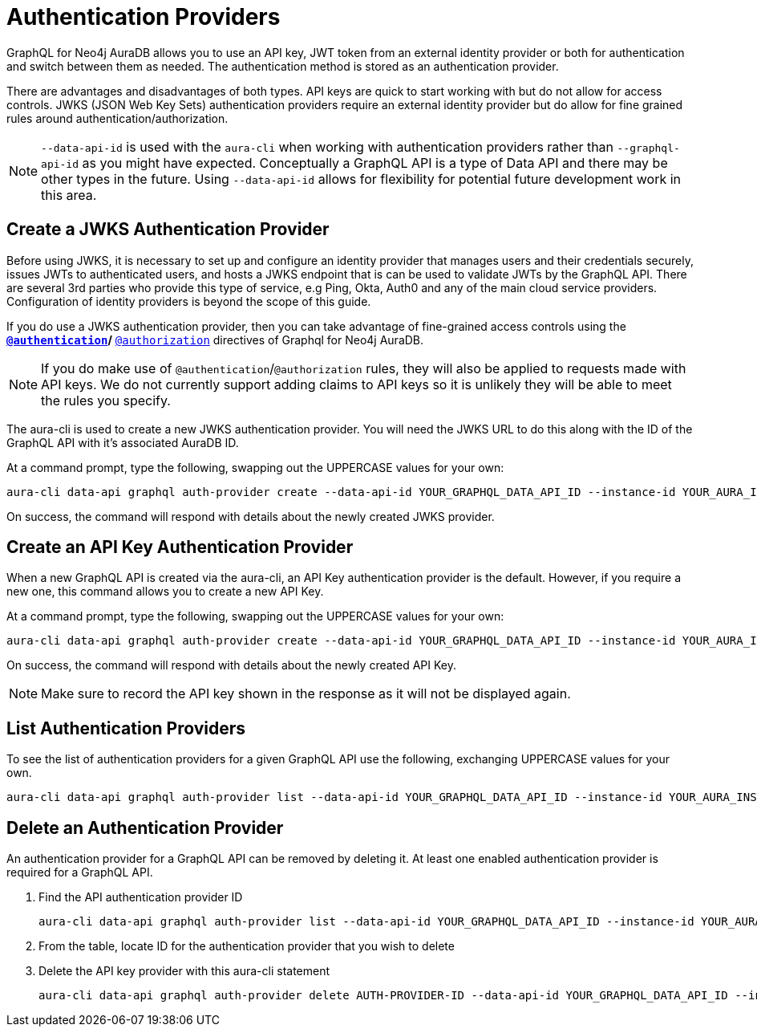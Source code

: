 [[auth-providers]]
= Authentication Providers

GraphQL for Neo4j AuraDB allows you to use an API key, JWT token from an external identity provider or both for authentication and switch between them as needed. The authentication method is stored as an authentication provider.

There are advantages and disadvantages of both types. API keys are quick to start working with but do not allow for access controls. JWKS (JSON Web Key Sets) authentication providers require an external identity provider but do allow for fine grained rules around authentication/authorization.

[NOTE]
====
`--data-api-id` is used with the `aura-cli` when working with authentication providers rather than `--graphql-api-id` as you might have expected. Conceptually a GraphQL API is a type of Data API and there may be other types in the future. Using `--data-api-id` allows for flexibility for potential future development work in this area.
====

== Create a JWKS Authentication Provider

Before using JWKS, it is necessary to set up and configure an identity provider that manages users and their credentials securely, issues JWTs to authenticated users, and hosts a JWKS endpoint that is can be used to validate JWTs by the GraphQL API. There are several 3rd parties who provide this type of service, e.g Ping, Okta, Auth0 and any of the main cloud service providers. Configuration of identity providers is beyond the scope of this guide.

If you do use a JWKS authentication provider, then you can take advantage of fine-grained access controls using the ** xref:security/authentication.adoc[`@authentication`]/** xref:security/authorization.adoc[`@authorization`] directives of Graphql for Neo4j AuraDB.

[NOTE]
====
If you do make use of `@authentication`/`@authorization` rules, they will also be applied to requests made with API keys. We do not currently support adding claims to API keys so it is unlikely they will be able to meet the rules you specify.
====

The aura-cli is used to create a new JWKS authentication provider. You will need the JWKS URL to do this along with the ID of the GraphQL API with it’s associated AuraDB ID.

At a command prompt, type the following, swapping out the UPPERCASE values for your own:

[source, bash, indent=0]
----
aura-cli data-api graphql auth-provider create --data-api-id YOUR_GRAPHQL_DATA_API_ID --instance-id YOUR_AURA_INSTANCE_ID --name AUTH_PROVIDER_FRIENDLY_NAME --type jwks --url JWKS_URL
----

On success, the command will respond with details about the newly created JWKS provider.

== Create an API Key Authentication Provider

When a new GraphQL API is created via the aura-cli, an API Key authentication provider is the default. However, if you require a new one, this command allows you to create a new API Key.

At a command prompt, type the following, swapping out the UPPERCASE values for your own:

[source, bash, indent=0]
----
aura-cli data-api graphql auth-provider create --data-api-id YOUR_GRAPHQL_DATA_API_ID --instance-id YOUR_AURA_INSTANCE_ID --name AUTH_PROVIDER_FRIENDLY_NAME --type api-key
----

On success, the command will respond with details about the newly created API Key.

[NOTE]
====
Make sure to record the API key shown in the response as it will not be displayed again.
====

== List Authentication Providers

To see the list of authentication providers for a given GraphQL API use the following, exchanging UPPERCASE values for your own.

[source, bash, indent=0]
----
aura-cli data-api graphql auth-provider list --data-api-id YOUR_GRAPHQL_DATA_API_ID --instance-id YOUR_AURA_INSTANCE_ID
----

== Delete an Authentication Provider

An authentication provider for a GraphQL API can be removed by deleting it. At least one enabled authentication provider is required for a GraphQL API.

. Find the API authentication provider ID
+
[source, bash, indent=0]
----
aura-cli data-api graphql auth-provider list --data-api-id YOUR_GRAPHQL_DATA_API_ID --instance-id YOUR_AURA_INSTANCE_ID --output table
----
+
. From the table, locate ID for the authentication provider that you wish to delete
. Delete the API key provider with this aura-cli statement
+
[source, bash, indent=0]
----
aura-cli data-api graphql auth-provider delete AUTH-PROVIDER-ID --data-api-id YOUR_GRAPHQL_DATA_API_ID --instance-id YOUR_AURA_INSTANCE_ID
----
